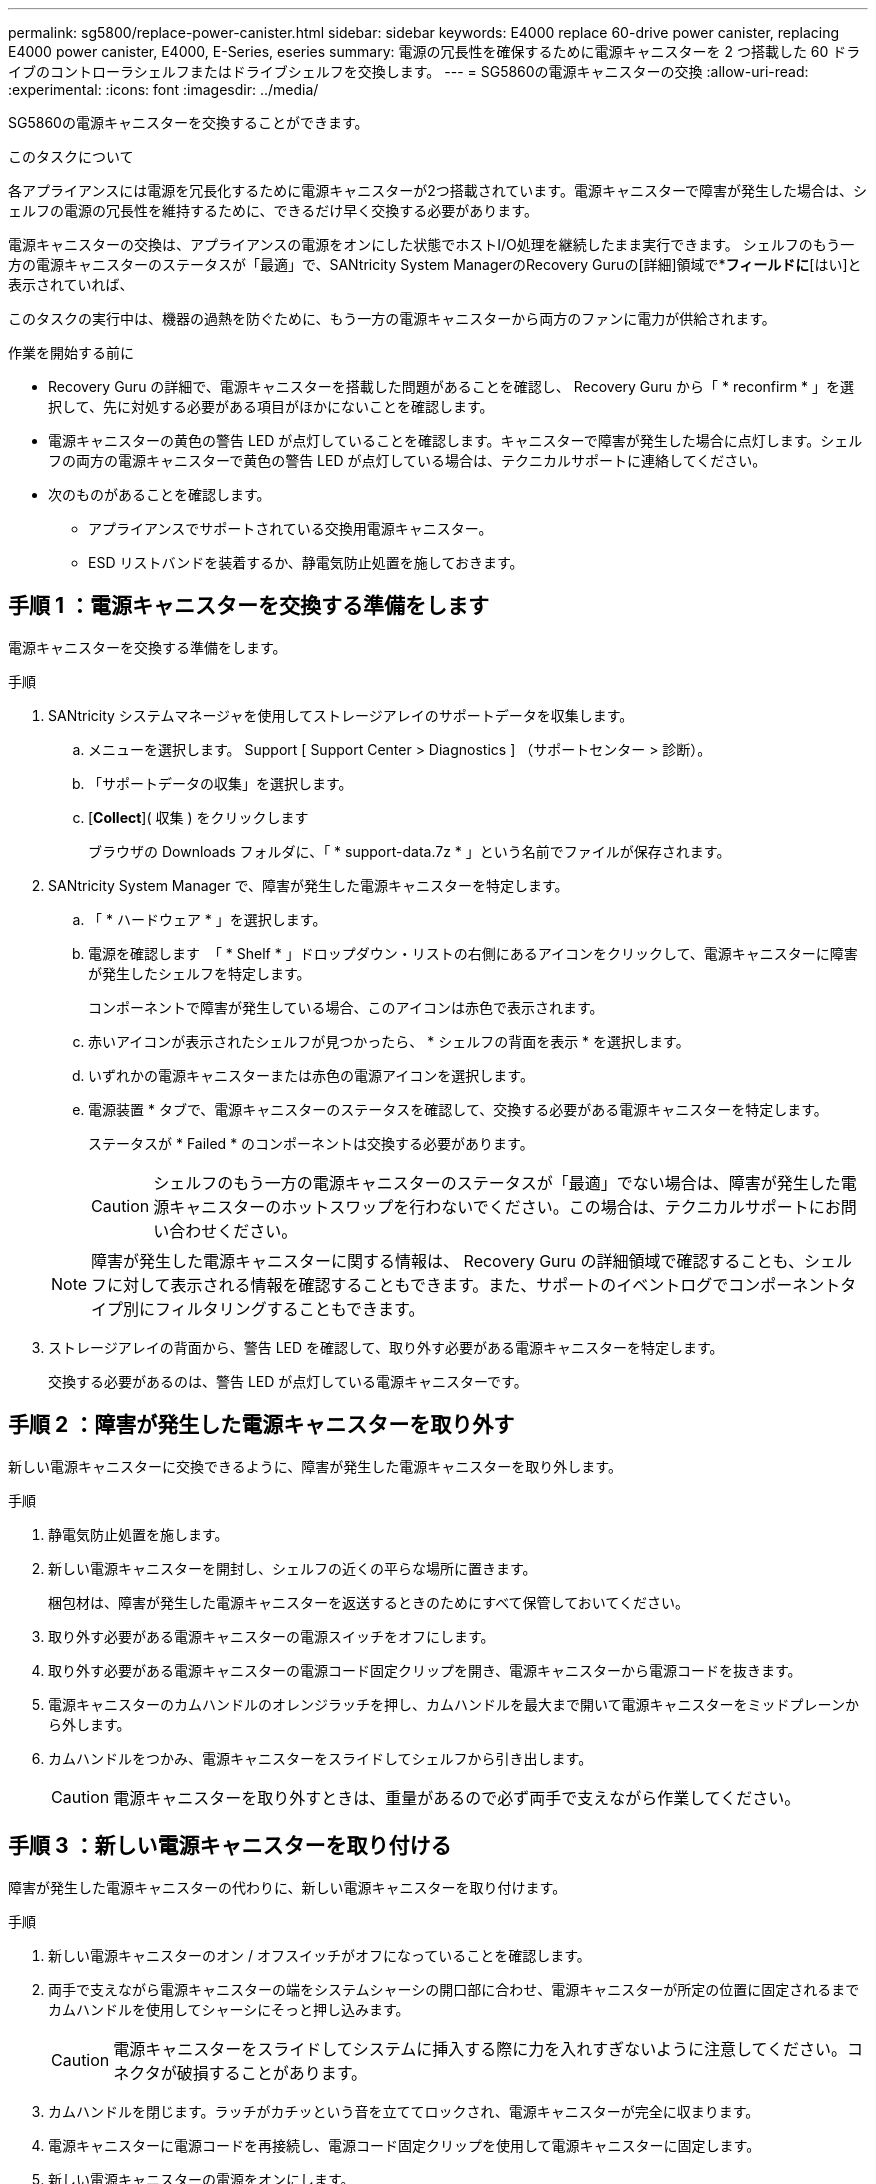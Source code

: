 ---
permalink: sg5800/replace-power-canister.html 
sidebar: sidebar 
keywords: E4000 replace 60-drive power canister, replacing E4000 power canister, E4000, E-Series, eseries 
summary: 電源の冗長性を確保するために電源キャニスターを 2 つ搭載した 60 ドライブのコントローラシェルフまたはドライブシェルフを交換します。 
---
= SG5860の電源キャニスターの交換
:allow-uri-read: 
:experimental: 
:icons: font
:imagesdir: ../media/


[role="lead"]
SG5860の電源キャニスターを交換することができます。

.このタスクについて
各アプライアンスには電源を冗長化するために電源キャニスターが2つ搭載されています。電源キャニスターで障害が発生した場合は、シェルフの電源の冗長性を維持するために、できるだけ早く交換する必要があります。

電源キャニスターの交換は、アプライアンスの電源をオンにした状態でホストI/O処理を継続したまま実行できます。 シェルフのもう一方の電源キャニスターのステータスが「最適」で、SANtricity System ManagerのRecovery Guruの[詳細]領域で*[削除する]*フィールドに*[はい]と表示されていれば、

このタスクの実行中は、機器の過熱を防ぐために、もう一方の電源キャニスターから両方のファンに電力が供給されます。

.作業を開始する前に
* Recovery Guru の詳細で、電源キャニスターを搭載した問題があることを確認し、 Recovery Guru から「 * reconfirm * 」を選択して、先に対処する必要がある項目がほかにないことを確認します。
* 電源キャニスターの黄色の警告 LED が点灯していることを確認します。キャニスターで障害が発生した場合に点灯します。シェルフの両方の電源キャニスターで黄色の警告 LED が点灯している場合は、テクニカルサポートに連絡してください。
* 次のものがあることを確認します。
+
** アプライアンスでサポートされている交換用電源キャニスター。
** ESD リストバンドを装着するか、静電気防止処置を施しておきます。






== 手順 1 ：電源キャニスターを交換する準備をします

電源キャニスターを交換する準備をします。

.手順
. SANtricity システムマネージャを使用してストレージアレイのサポートデータを収集します。
+
.. メニューを選択します。 Support [ Support Center > Diagnostics ] （サポートセンター > 診断）。
.. 「サポートデータの収集」を選択します。
.. [*Collect*]( 収集 ) をクリックします
+
ブラウザの Downloads フォルダに、「 * support-data.7z * 」という名前でファイルが保存されます。



. SANtricity System Manager で、障害が発生した電源キャニスターを特定します。
+
.. 「 * ハードウェア * 」を選択します。
.. 電源を確認します image:../media/sam1130_ss_hardware_power_icon_maint-e2800.gif[""] 「 * Shelf * 」ドロップダウン・リストの右側にあるアイコンをクリックして、電源キャニスターに障害が発生したシェルフを特定します。
+
コンポーネントで障害が発生している場合、このアイコンは赤色で表示されます。

.. 赤いアイコンが表示されたシェルフが見つかったら、 * シェルフの背面を表示 * を選択します。
.. いずれかの電源キャニスターまたは赤色の電源アイコンを選択します。
.. 電源装置 * タブで、電源キャニスターのステータスを確認して、交換する必要がある電源キャニスターを特定します。
+
ステータスが * Failed * のコンポーネントは交換する必要があります。

+

CAUTION: シェルフのもう一方の電源キャニスターのステータスが「最適」でない場合は、障害が発生した電源キャニスターのホットスワップを行わないでください。この場合は、テクニカルサポートにお問い合わせください。

+

NOTE: 障害が発生した電源キャニスターに関する情報は、 Recovery Guru の詳細領域で確認することも、シェルフに対して表示される情報を確認することもできます。また、サポートのイベントログでコンポーネントタイプ別にフィルタリングすることもできます。



. ストレージアレイの背面から、警告 LED を確認して、取り外す必要がある電源キャニスターを特定します。
+
交換する必要があるのは、警告 LED が点灯している電源キャニスターです。





== 手順 2 ：障害が発生した電源キャニスターを取り外す

新しい電源キャニスターに交換できるように、障害が発生した電源キャニスターを取り外します。

.手順
. 静電気防止処置を施します。
. 新しい電源キャニスターを開封し、シェルフの近くの平らな場所に置きます。
+
梱包材は、障害が発生した電源キャニスターを返送するときのためにすべて保管しておいてください。

. 取り外す必要がある電源キャニスターの電源スイッチをオフにします。
. 取り外す必要がある電源キャニスターの電源コード固定クリップを開き、電源キャニスターから電源コードを抜きます。
. 電源キャニスターのカムハンドルのオレンジラッチを押し、カムハンドルを最大まで開いて電源キャニスターをミッドプレーンから外します。
. カムハンドルをつかみ、電源キャニスターをスライドしてシェルフから引き出します。
+

CAUTION: 電源キャニスターを取り外すときは、重量があるので必ず両手で支えながら作業してください。





== 手順 3 ：新しい電源キャニスターを取り付ける

障害が発生した電源キャニスターの代わりに、新しい電源キャニスターを取り付けます。

.手順
. 新しい電源キャニスターのオン / オフスイッチがオフになっていることを確認します。
. 両手で支えながら電源キャニスターの端をシステムシャーシの開口部に合わせ、電源キャニスターが所定の位置に固定されるまでカムハンドルを使用してシャーシにそっと押し込みます。
+

CAUTION: 電源キャニスターをスライドしてシステムに挿入する際に力を入れすぎないように注意してください。コネクタが破損することがあります。

. カムハンドルを閉じます。ラッチがカチッという音を立ててロックされ、電源キャニスターが完全に収まります。
. 電源キャニスターに電源コードを再接続し、電源コード固定クリップを使用して電源キャニスターに固定します。
. 新しい電源キャニスターの電源をオンにします。




== 手順 4 ：電源キャニスターの交換後の処理

新しい電源キャニスターが正しく動作していることを確認し、サポートデータを収集して、通常の動作を再開します。

.手順
. 新しい電源キャニスターで、緑の電源 LED が点灯し、黄色の警告 LED が消灯していることを確認します。
. SANtricity システムマネージャの Recovery Guru で「 * 再確認」を選択し、問題が解決されたことを確認します。
. 障害が発生した電源キャニスターがまだ報告される場合は、の手順を繰り返します <<手順 2 ：障害が発生した電源キャニスターを取り外す>> およびインチ <<手順 3 ：新しい電源キャニスターを取り付ける>>。問題が引き続き発生する場合は、テクニカルサポートにお問い合わせください。
. 静電気防止用の保護を外します。
. SANtricity システムマネージャを使用してストレージアレイのサポートデータを収集します。
+
.. メニューを選択します。 Support [ Support Center > Diagnostics ] （サポートセンター > 診断）。
.. 「サポートデータの収集」を選択します。
.. [*Collect*]( 収集 ) をクリックします
+
ブラウザの Downloads フォルダに、「 * support-data.7z * 」という名前でファイルが保存されます。



. 障害のある部品は、キットに付属する RMA 指示書に従ってネットアップに返却してください。


.次の手順
これで電源キャニスターの交換は完了です。通常の運用を再開することができます。
